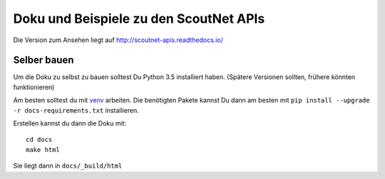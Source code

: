 Doku und Beispiele zu den ScoutNet APIs
========================================

.. image:: https://readthedocs.org/projects/scoutnet-apis/badge/?version=latest
    :target: http://scoutnet-apis.readthedocs.io/de/latest/?badge=latest
    :alt: Documentation Status

Die Version zum Ansehen liegt auf http://scoutnet-apis.readthedocs.io/

Selber bauen
-------------

Um die Doku zu selbst zu bauen solltest Du Python 3.5 installiert haben. (Spätere Versionen sollten, frühere könnten funktionieren)

Am besten solltest du mit venv_ arbeiten. Die benötigten Pakete kannst Du dann am besten mit ``pip install --upgrade -r docs-requirements.txt`` installieren.

Erstellen kannst du dann die Doku mit::

    cd docs
    make html
    
Sie liegt dann in ``docs/_build/html``

.. _venv: https://docs.python.org/3/library/venv.html

